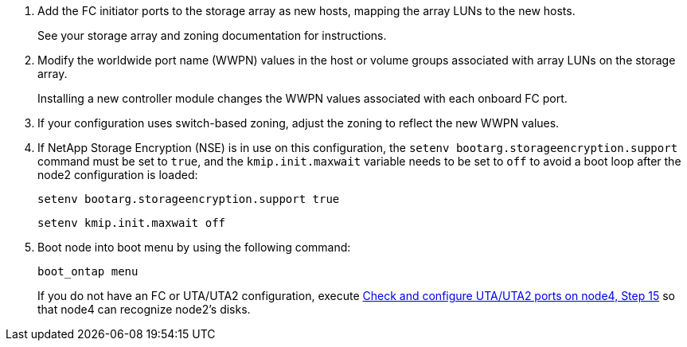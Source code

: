 . Add the FC initiator ports to the storage array as new hosts, mapping the array LUNs to the new hosts.
+
See your storage array and zoning documentation for instructions.

. Modify the worldwide port name (WWPN) values in the host or volume groups associated with array LUNs on the storage array.
+
Installing a new controller module changes the WWPN values associated with each onboard FC port.

. If your configuration uses switch-based zoning, adjust the zoning to reflect the new WWPN values.

. [[Step27]]If NetApp Storage Encryption (NSE) is in use on this configuration, the `setenv bootarg.storageencryption.support` command must be set to `true`, and the `kmip.init.maxwait` variable needs to be set to `off` to avoid a boot loop after the node2 configuration is loaded:
+
`setenv bootarg.storageencryption.support true`
+
`setenv kmip.init.maxwait off`

. Boot node into boot menu by using the following command:
+
`boot_ontap menu`
+
If you do not have an FC or UTA/UTA2 configuration, execute link:set_fc_or_uta_uta2_config_node4.html#Step15[Check and configure UTA/UTA2 ports on node4, Step 15] so that node4 can recognize node2’s disks.

// This reuse file is used in the following adoc files:
// upgrade-arl-auto\install_boot_node4.adoc
// upgrade-arl-auto-app\install_boot_node4.adoc

